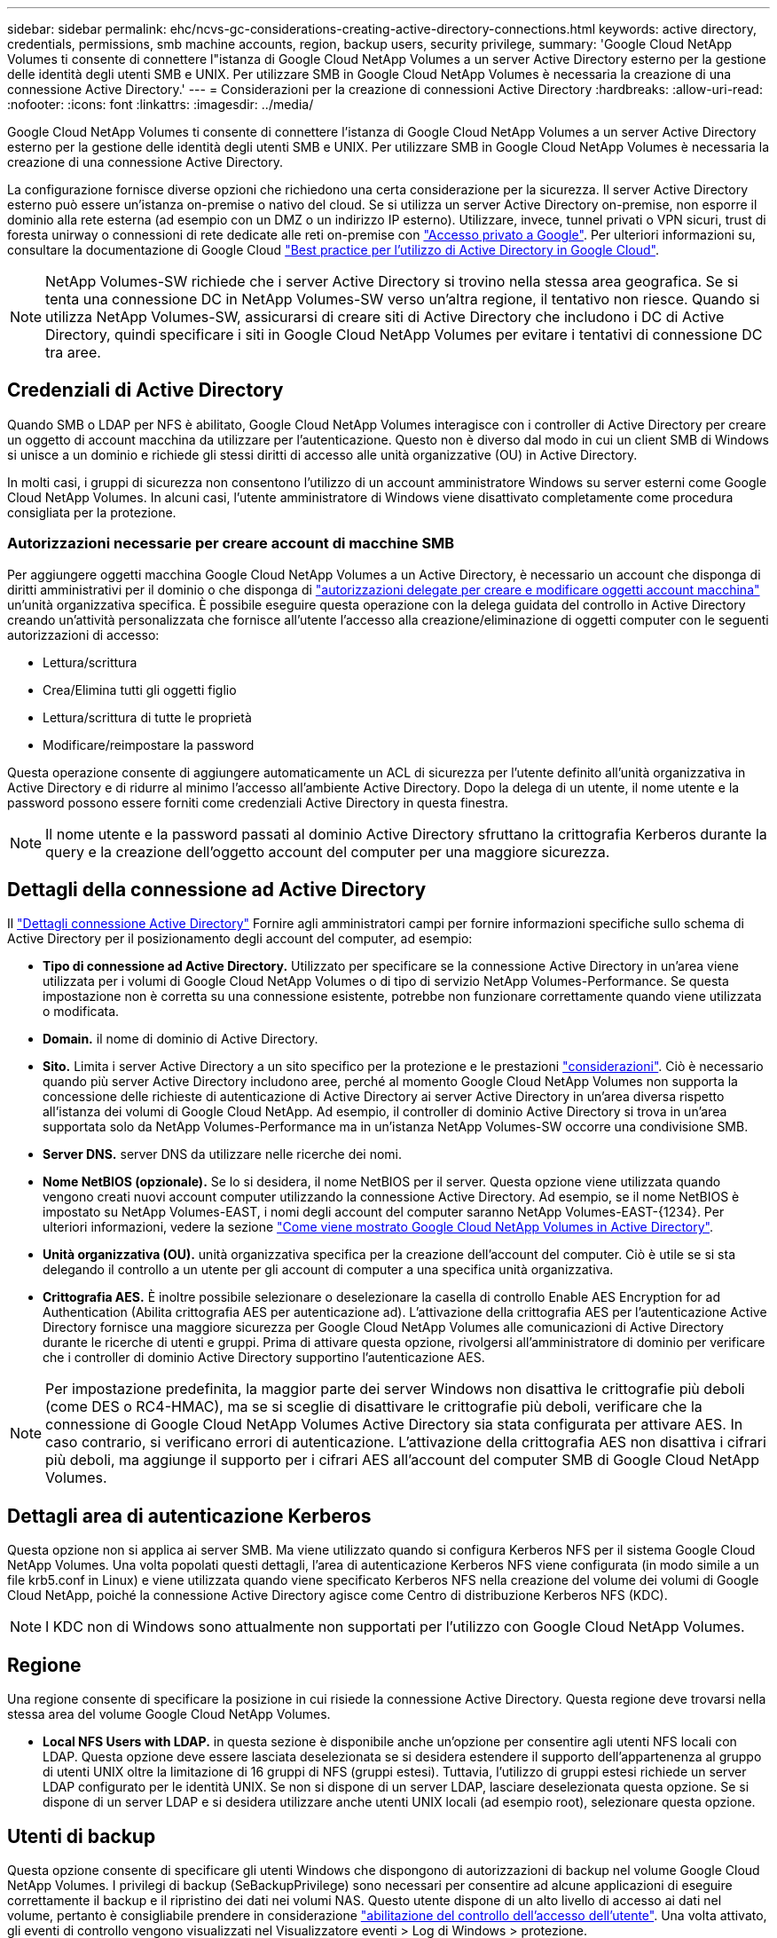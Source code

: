 ---
sidebar: sidebar 
permalink: ehc/ncvs-gc-considerations-creating-active-directory-connections.html 
keywords: active directory, credentials, permissions, smb machine accounts, region, backup users, security privilege, 
summary: 'Google Cloud NetApp Volumes ti consente di connettere l"istanza di Google Cloud NetApp Volumes a un server Active Directory esterno per la gestione delle identità degli utenti SMB e UNIX. Per utilizzare SMB in Google Cloud NetApp Volumes è necessaria la creazione di una connessione Active Directory.' 
---
= Considerazioni per la creazione di connessioni Active Directory
:hardbreaks:
:allow-uri-read: 
:nofooter: 
:icons: font
:linkattrs: 
:imagesdir: ../media/


[role="lead"]
Google Cloud NetApp Volumes ti consente di connettere l'istanza di Google Cloud NetApp Volumes a un server Active Directory esterno per la gestione delle identità degli utenti SMB e UNIX. Per utilizzare SMB in Google Cloud NetApp Volumes è necessaria la creazione di una connessione Active Directory.

La configurazione fornisce diverse opzioni che richiedono una certa considerazione per la sicurezza. Il server Active Directory esterno può essere un'istanza on-premise o nativo del cloud. Se si utilizza un server Active Directory on-premise, non esporre il dominio alla rete esterna (ad esempio con un DMZ o un indirizzo IP esterno). Utilizzare, invece, tunnel privati o VPN sicuri, trust di foresta unirway o connessioni di rete dedicate alle reti on-premise con https://cloud.google.com/vpc/docs/private-google-access["Accesso privato a Google"^]. Per ulteriori informazioni su, consultare la documentazione di Google Cloud https://cloud.google.com/managed-microsoft-ad/docs/best-practices["Best practice per l'utilizzo di Active Directory in Google Cloud"^].


NOTE: NetApp Volumes-SW richiede che i server Active Directory si trovino nella stessa area geografica. Se si tenta una connessione DC in NetApp Volumes-SW verso un'altra regione, il tentativo non riesce. Quando si utilizza NetApp Volumes-SW, assicurarsi di creare siti di Active Directory che includono i DC di Active Directory, quindi specificare i siti in Google Cloud NetApp Volumes per evitare i tentativi di connessione DC tra aree.



== Credenziali di Active Directory

Quando SMB o LDAP per NFS è abilitato, Google Cloud NetApp Volumes interagisce con i controller di Active Directory per creare un oggetto di account macchina da utilizzare per l'autenticazione. Questo non è diverso dal modo in cui un client SMB di Windows si unisce a un dominio e richiede gli stessi diritti di accesso alle unità organizzative (OU) in Active Directory.

In molti casi, i gruppi di sicurezza non consentono l'utilizzo di un account amministratore Windows su server esterni come Google Cloud NetApp Volumes. In alcuni casi, l'utente amministratore di Windows viene disattivato completamente come procedura consigliata per la protezione.



=== Autorizzazioni necessarie per creare account di macchine SMB

Per aggiungere oggetti macchina Google Cloud NetApp Volumes a un Active Directory, è necessario un account che disponga di diritti amministrativi per il dominio o che disponga di https://docs.microsoft.com/en-us/windows-server/identity/ad-ds/plan/delegating-administration-by-using-ou-objects["autorizzazioni delegate per creare e modificare oggetti account macchina"^] un'unità organizzativa specifica. È possibile eseguire questa operazione con la delega guidata del controllo in Active Directory creando un'attività personalizzata che fornisce all'utente l'accesso alla creazione/eliminazione di oggetti computer con le seguenti autorizzazioni di accesso:

* Lettura/scrittura
* Crea/Elimina tutti gli oggetti figlio
* Lettura/scrittura di tutte le proprietà
* Modificare/reimpostare la password


Questa operazione consente di aggiungere automaticamente un ACL di sicurezza per l'utente definito all'unità organizzativa in Active Directory e di ridurre al minimo l'accesso all'ambiente Active Directory. Dopo la delega di un utente, il nome utente e la password possono essere forniti come credenziali Active Directory in questa finestra.


NOTE: Il nome utente e la password passati al dominio Active Directory sfruttano la crittografia Kerberos durante la query e la creazione dell'oggetto account del computer per una maggiore sicurezza.



== Dettagli della connessione ad Active Directory

Il https://cloud.google.com/architecture/partners/netapp-cloud-volumes/creating-smb-volumes["Dettagli connessione Active Directory"^] Fornire agli amministratori campi per fornire informazioni specifiche sullo schema di Active Directory per il posizionamento degli account del computer, ad esempio:

* *Tipo di connessione ad Active Directory.* Utilizzato per specificare se la connessione Active Directory in un'area viene utilizzata per i volumi di Google Cloud NetApp Volumes o di tipo di servizio NetApp Volumes-Performance. Se questa impostazione non è corretta su una connessione esistente, potrebbe non funzionare correttamente quando viene utilizzata o modificata.
* *Domain.* il nome di dominio di Active Directory.
* *Sito.* Limita i server Active Directory a un sito specifico per la protezione e le prestazioni https://cloud.google.com/architecture/partners/netapp-cloud-volumes/managing-active-directory-connections["considerazioni"^]. Ciò è necessario quando più server Active Directory includono aree, perché al momento Google Cloud NetApp Volumes non supporta la concessione delle richieste di autenticazione di Active Directory ai server Active Directory in un'area diversa rispetto all'istanza dei volumi di Google Cloud NetApp. Ad esempio, il controller di dominio Active Directory si trova in un'area supportata solo da NetApp Volumes-Performance ma in un'istanza NetApp Volumes-SW occorre una condivisione SMB.
* *Server DNS.* server DNS da utilizzare nelle ricerche dei nomi.
* *Nome NetBIOS (opzionale).* Se lo si desidera, il nome NetBIOS per il server. Questa opzione viene utilizzata quando vengono creati nuovi account computer utilizzando la connessione Active Directory. Ad esempio, se il nome NetBIOS è impostato su NetApp Volumes-EAST, i nomi degli account del computer saranno NetApp Volumes-EAST-{1234}. Per ulteriori informazioni, vedere la sezione link:ncvs-gc-considerations-creating-active-directory-connections.html#how-cloud-volumes-service-shows-up-in-active-directory["Come viene mostrato Google Cloud NetApp Volumes in Active Directory"].
* *Unità organizzativa (OU).* unità organizzativa specifica per la creazione dell'account del computer. Ciò è utile se si sta delegando il controllo a un utente per gli account di computer a una specifica unità organizzativa.
* *Crittografia AES.* È inoltre possibile selezionare o deselezionare la casella di controllo Enable AES Encryption for ad Authentication (Abilita crittografia AES per autenticazione ad). L'attivazione della crittografia AES per l'autenticazione Active Directory fornisce una maggiore sicurezza per Google Cloud NetApp Volumes alle comunicazioni di Active Directory durante le ricerche di utenti e gruppi. Prima di attivare questa opzione, rivolgersi all'amministratore di dominio per verificare che i controller di dominio Active Directory supportino l'autenticazione AES.



NOTE: Per impostazione predefinita, la maggior parte dei server Windows non disattiva le crittografie più deboli (come DES o RC4-HMAC), ma se si sceglie di disattivare le crittografie più deboli, verificare che la connessione di Google Cloud NetApp Volumes Active Directory sia stata configurata per attivare AES. In caso contrario, si verificano errori di autenticazione. L'attivazione della crittografia AES non disattiva i cifrari più deboli, ma aggiunge il supporto per i cifrari AES all'account del computer SMB di Google Cloud NetApp Volumes.



== Dettagli area di autenticazione Kerberos

Questa opzione non si applica ai server SMB. Ma viene utilizzato quando si configura Kerberos NFS per il sistema Google Cloud NetApp Volumes. Una volta popolati questi dettagli, l'area di autenticazione Kerberos NFS viene configurata (in modo simile a un file krb5.conf in Linux) e viene utilizzata quando viene specificato Kerberos NFS nella creazione del volume dei volumi di Google Cloud NetApp, poiché la connessione Active Directory agisce come Centro di distribuzione Kerberos NFS (KDC).


NOTE: I KDC non di Windows sono attualmente non supportati per l'utilizzo con Google Cloud NetApp Volumes.



== Regione

Una regione consente di specificare la posizione in cui risiede la connessione Active Directory. Questa regione deve trovarsi nella stessa area del volume Google Cloud NetApp Volumes.

* *Local NFS Users with LDAP.* in questa sezione è disponibile anche un'opzione per consentire agli utenti NFS locali con LDAP. Questa opzione deve essere lasciata deselezionata se si desidera estendere il supporto dell'appartenenza al gruppo di utenti UNIX oltre la limitazione di 16 gruppi di NFS (gruppi estesi). Tuttavia, l'utilizzo di gruppi estesi richiede un server LDAP configurato per le identità UNIX. Se non si dispone di un server LDAP, lasciare deselezionata questa opzione. Se si dispone di un server LDAP e si desidera utilizzare anche utenti UNIX locali (ad esempio root), selezionare questa opzione.




== Utenti di backup

Questa opzione consente di specificare gli utenti Windows che dispongono di autorizzazioni di backup nel volume Google Cloud NetApp Volumes. I privilegi di backup (SeBackupPrivilege) sono necessari per consentire ad alcune applicazioni di eseguire correttamente il backup e il ripristino dei dati nei volumi NAS. Questo utente dispone di un alto livello di accesso ai dati nel volume, pertanto è consigliabile prendere in considerazione https://docs.microsoft.com/en-us/windows/security/threat-protection/security-policy-settings/audit-audit-the-use-of-backup-and-restore-privilege["abilitazione del controllo dell'accesso dell'utente"^]. Una volta attivato, gli eventi di controllo vengono visualizzati nel Visualizzatore eventi > Log di Windows > protezione.

image:ncvs-gc-image19.png["Figura che mostra la finestra di dialogo input/output o rappresenta il contenuto scritto"]



== Utenti con privilegi di sicurezza

Questa opzione consente di specificare gli utenti Windows che dispongono di autorizzazioni di modifica della sicurezza per il volume Google Cloud NetApp Volumes. Security Privileges (SeSecurityPrivilege) è necessario (https://docs.netapp.com/us-en/ontap/smb-hyper-v-sql/add-sesecurityprivilege-user-account-task.html["Ad esempio SQL Server"^]per alcune applicazioni ) per impostare correttamente le autorizzazioni durante l'installazione. Questo privilegio è necessario per gestire il registro di protezione. Sebbene questo privilegio non sia così potente come SeBackupPrivilege, NetApp consiglia di utilizzare questo livello di privilegi, https://docs.microsoft.com/en-us/windows/security/threat-protection/auditing/basic-audit-privilege-use["controllo dell'accesso degli utenti"^] se necessario.

Per ulteriori informazioni, vedere https://docs.microsoft.com/en-us/windows/security/threat-protection/auditing/event-4672["Privilegi speciali assegnati al nuovo accesso"^].



== Come viene mostrato Google Cloud NetApp Volumes in Active Directory

I volumi Google Cloud NetApp vengono visualizzati in Active Directory come un normale oggetto di account macchina. Le convenzioni di denominazione sono le seguenti.

* CIFS/SMB e NFS Kerberos creano oggetti account macchina separati.
* NFS con LDAP attivato crea un account macchina in Active Directory per i binding LDAP Kerberos.
* I volumi a doppio protocollo con LDAP condividono l'account CIFS/SMB per LDAP e SMB.
* Gli account CIFS/SMB utilizzano una convenzione di naming name-1234 (ID casuale a quattro cifre con trattino aggiunto al nome <10 caratteri) per l'account del computer. È possibile definire IL NOME in base all'impostazione NetBIOS name (Nome NetBIOS) sulla connessione Active Directory (vedere la sezione "<<Dettagli della connessione ad Active Directory>>").
* NFS Kerberos utilizza NFS-NAME-1234 come convenzione di naming (fino a 15 caratteri). Se vengono utilizzati più di 15 caratteri, il nome è NFS-TRONCED-NAME-1234.
* Le istanze NetApp Volumes-Performance solo NFS con LDAP abilitato creano un account di macchina SMB per il binding al server LDAP con la stessa convenzione di denominazione delle istanze CIFS/SMB.
* Quando viene creato un account SMB Machine, le condivisioni amministrative nascoste predefinite (vedere la sezione link:ncvs-gc-smb.html#default-hidden-shares[""Condivisioni nascoste predefinite""]), ma tali condivisioni non hanno ACL assegnati e non sono accessibili.
* Per impostazione predefinita, gli oggetti del centro di costo del computer vengono posizionati in CN=Computers, ma R è possibile specificare un'unità organizzativa diversa quando necessario. Consulta la sezione " "<<Autorizzazioni necessarie per creare account di macchine SMB>> per informazioni sui diritti di accesso necessari per aggiungere/rimuovere oggetti di account macchina per Google Cloud NetApp Volumes.


Quando Google Cloud NetApp Volumes aggiunge l'account del computer SMB ad Active Directory, vengono compilati i seguenti campi:

* cn (con il nome del server SMB specificato)
* DNSHostName (con SMBserver.domain.com)
* MSDS-SupportedEncryptionTypes (supporta DES_CBC_MD5, RC4_HMAC_MD5 se la crittografia AES non è attivata; se la crittografia AES è attivata, DES_CBC_MD5, RC4_HMAC_MD5, AES128_CTS_HMAC_SHA1_96, AES256_CTS_HMAC_SHA1_96 sono consentiti per lo scambio di account con il ticket SMB)
* Nome (con il nome del server SMB)
* SAMAccountName (con SMBserver)
* ServicePrincipalName (con host/smbserver.domain.com e host/smbserver SPN per Kerberos)


Se si desidera disattivare i tipi di crittografia Kerberos più deboli (enctype) sull'account del computer, è possibile modificare il valore MSDS-SupportedEncryptionTypes sull'account del computer scegliendo uno dei valori nella tabella seguente per consentire solo AES.

|===
| Valore MSDS-SupportedEncryptionTypes | Entype attivato 


| 2 | DES_CBC_MD5 


| 4 | RC4_HMAC 


| 8 | SOLO AES128_CTS_HMAC_SHA1_96 


| 16 | SOLO AES256_CTS_HMAC_SHA1_96 


| 24 | AES128_CTS_HMAC_SHA1_96 E AES256_CTS_HMAC_SHA1_96 


| 30 | DES_CBC_MD5, RC4_HMAC, AES128_CTS_HMAC_SHA1_96 E AES256_CTS_HMAC_SHA1_96 
|===
Per attivare la crittografia AES per gli account dei computer SMB, fare clic su Enable AES Encryption for ad Authentication (attiva crittografia AES per l'autenticazione ad) quando si crea la connessione Active Directory.

Per attivare la crittografia AES per NFS Kerberos, https://cloud.google.com/architecture/partners/netapp-cloud-volumes/creating-nfs-volumes["Consulta la documentazione di Google Cloud NetApp Volumes"^].
